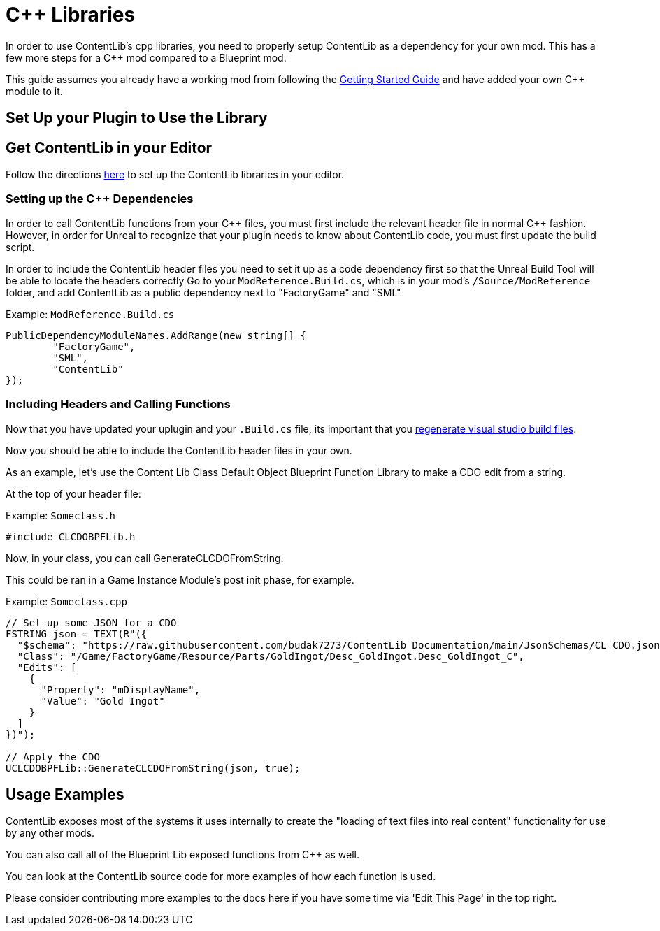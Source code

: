= {cpp} Libraries

In order to use ContentLib's cpp libraries,
you need to properly setup ContentLib as a dependency for your own mod.
This has a few more steps for a {cpp} mod compared to a Blueprint mod.

This guide assumes you already have a working mod from following the
https://docs.ficsit.app/satisfactory-modding/latest/Development/BeginnersGuide/index.html[Getting Started Guide]
and have added your own {cpp} module to it.

== Set Up your Plugin to Use the Library

== Get ContentLib in your Editor

Follow the directions xref:Reference/SetUpEditor.adoc[here] to set up the ContentLib libraries in your editor.

=== Setting up the {cpp} Dependencies

In order to call ContentLib functions from your {cpp} files,
you must first include the relevant header file in normal {cpp} fashion.
However, in order for Unreal to recognize that your plugin needs to know about ContentLib code,
you must first update the build script.

In order to include the ContentLib header files you need to set it up as a code dependency first
so that the Unreal Build Tool will be able to locate the headers correctly
Go to your `ModReference.Build.cs`, which is in your mod's `/Source/ModReference` folder,
and add ContentLib as a public dependency next to "FactoryGame" and "SML"

Example: `ModReference.Build.cs`
[source, c#]
----
PublicDependencyModuleNames.AddRange(new string[] {
	"FactoryGame",
	"SML",
	"ContentLib"
});
----

=== Including Headers and Calling Functions

Now that you have updated your uplugin and your `.Build.cs` file, its important that you
https://docs.ficsit.app/satisfactory-modding/latest/Development/BeginnersGuide/project_setup.html#_generate_visual_studio_files[regenerate visual studio build files].

Now you should be able to include the ContentLib header files in your own.

As an example, let's use the Content Lib Class Default Object Blueprint Function Library to make a CDO edit from a string.

At the top of your header file:

Example: `Someclass.h`
[source, cpp]
----
#include CLCDOBPFLib.h
----

Now, in your class, you can call GenerateCLCDOFromString.

This could be ran in a Game Instance Module's post init phase, for example.

Example: `Someclass.cpp`
[source, cpp]
----
// Set up some JSON for a CDO
FSTRING json = TEXT(R"({
  "$schema": "https://raw.githubusercontent.com/budak7273/ContentLib_Documentation/main/JsonSchemas/CL_CDO.json",
  "Class": "/Game/FactoryGame/Resource/Parts/GoldIngot/Desc_GoldIngot.Desc_GoldIngot_C",
  "Edits": [
    {
      "Property": "mDisplayName",
      "Value": "Gold Ingot"
    }
  ]
})");

// Apply the CDO
UCLCDOBPFLib::GenerateCLCDOFromString(json, true);
----

== Usage Examples

ContentLib exposes most of the systems it uses internally
to create the "loading of text files into real content" functionality
for use by any other mods.

You can also call all of the Blueprint Lib exposed functions from {cpp} as well.

You can look at the ContentLib source code for more examples of how each function is used.

Please consider contributing more examples to the docs here if you have some time via 'Edit This Page' in the top right.
